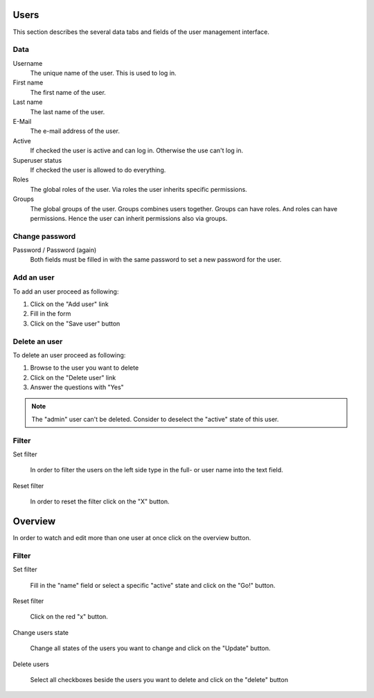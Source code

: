=====
Users
=====

This section describes the several data tabs and fields of the user management
interface.

Data
====

Username
    The unique name of the user. This is used to log in.

First name
    The first name of the user.

Last name
    The last name of the user.

E-Mail
    The e-mail address of the user.

Active
    If checked the user is active and can log in. Otherwise the use can't log
    in.

Superuser status
    If checked the user is allowed to do everything.

Roles
    The global roles of the user. Via roles the user inherits specific
    permissions.

Groups
    The global groups of the user. Groups combines users together. Groups can
    have roles. And roles can have permissions. Hence the user can inherit
    permissions also via groups.

Change password
===============

Password / Password (again)
    Both fields must be filled in with the same password to set a new password
    for the user.

Add an user
===========

To add an user proceed as following: 

1. Click on the "Add user" link 
2. Fill in the form
3. Click on the "Save user" button

Delete an user
==============

To delete an user proceed as following:

1. Browse to the user you want to delete
2. Click on the "Delete user" link
3. Answer the questions with "Yes"

.. note:: 
    
    The "admin" user can't be deleted. Consider to deselect the "active" state
    of this user.

Filter
======

.. image:: /images/user_filter.*

Set filter

    In order to filter the users on the left side type in the full- or user 
    name into the text field.

Reset filter

    In order to reset the filter click on the "X" button.

========
Overview
========

In order to watch and edit more than one user at once click on the overview
button. 

Filter
======

Set filter

    Fill in the "name" field or select a specific "active" state and click 
    on the "Go!" button.

Reset filter

    Click on the red "x" button. 

Change users state
    
    Change all states of the users you want to change and click on the 
    "Update" button.
        
Delete users
    
    Select all checkboxes beside the users you want to delete and click on 
    the "delete" button

    
.. seealso::

   * :ref:`Users concepts <concepts-users-label>`

